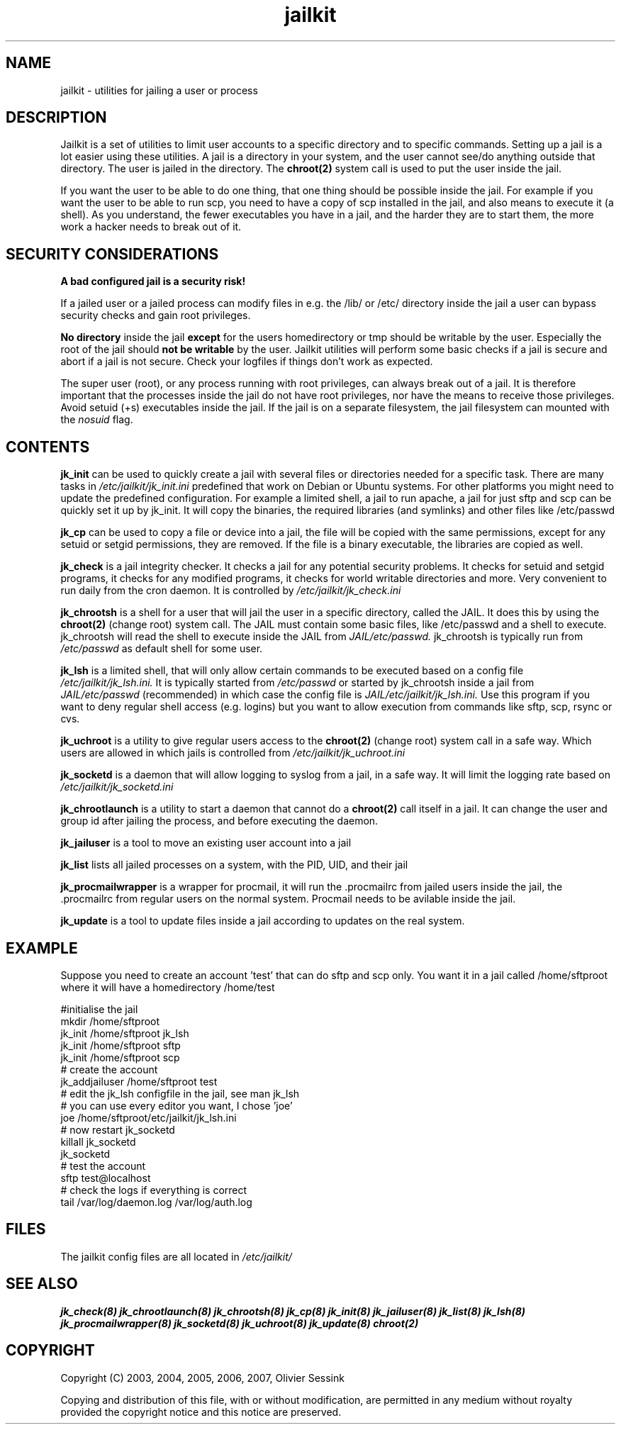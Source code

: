 .TH jailkit 8 17-07-2007 JAILKIT jailkit

.SH NAME
jailkit \- utilities for jailing a user or process

.SH DESCRIPTION

Jailkit is a set of utilities to limit user accounts to a specific directory and to specific commands. Setting up a jail is a lot easier using these utilities. A jail is a directory in your system, and the user cannot see/do anything outside that directory. The user is jailed in the directory. The 
.BR chroot(2)
system call is used to put the user inside the jail.

If you want the user to be able to do one thing, that one thing should be possible inside the jail. For example if you want the user to be able to run scp, you need to have a copy of scp installed in the jail, and also means to execute it (a shell). As you understand, the fewer executables you have in a jail, and the harder they are to start them, the more work a hacker needs to break out of it.

.SH SECURITY CONSIDERATIONS

.B A bad configured jail is a security risk!

If a jailed user or a jailed process can modify files in e.g. the /lib/ or /etc/ directory inside the jail a user can bypass security checks and gain root privileges. 

.B No directory
inside the jail 
.B except
for the users homedirectory or tmp should be writable by the user. Especially the root of the jail should 
.B not be writable
by the user. Jailkit utilities will perform some basic checks if a jail is secure and abort if a jail is not secure. Check your logfiles if things don't work as expected.

The super user (root), or any process running with root privileges, can always break out of a jail. It is therefore important that the processes inside the jail do not have root privileges, nor have the means to receive those privileges. Avoid setuid (+s) executables inside the jail. If the jail is on a separate filesystem, the jail filesystem can mounted with the 
.I nosuid
flag.

.SH CONTENTS

.BR jk_init
can be used to quickly create a jail with several files or directories needed for a specific task. There are many tasks in
.I /etc/jailkit/jk_init.ini
predefined that work on Debian or Ubuntu systems. For other platforms you might need to update the predefined configuration. For example a limited shell, a jail to run apache, a jail for just sftp and scp can be quickly set it up by jk_init. It will copy the binaries, the required libraries (and symlinks) and other files like /etc/passwd

.BR jk_cp
can be used to copy a file or device into a jail, the file will be copied with the same permissions, except for any setuid or setgid permissions, they are removed. If the file is a binary executable, the libraries are copied as well.

.BR jk_check
is a jail integrity checker. It checks a jail for any potential security problems. It checks for setuid and setgid programs, it checks for any modified programs, it checks for world writable directories and more. Very convenient to run daily from the cron daemon. It is controlled by
.I /etc/jailkit/jk_check.ini
.

.BR jk_chrootsh
is a shell for a user that will jail the user in a specific directory, called the JAIL. It does this by using the 
.BR chroot(2)
(change root) system call. The JAIL must contain some basic files, like /etc/passwd and a shell to execute. jk_chrootsh will read the shell to execute inside the JAIL from
.I JAIL/etc/passwd.
jk_chrootsh is typically run from 
.I /etc/passwd
as default shell for some user.

.BR jk_lsh
is a limited shell, that will only allow certain commands to be executed based on a config file
.I /etc/jailkit/jk_lsh.ini.
It is typically started from 
.I /etc/passwd
or started by jk_chrootsh inside a jail from
.I JAIL/etc/passwd
(recommended) in which case the config file is 
.I JAIL/etc/jailkit/jk_lsh.ini.
Use this program if you want to deny regular shell access (e.g. logins) but you want to allow execution from commands like sftp, scp, rsync or cvs.

.BR jk_uchroot
is a utility to give regular users access to the 
.BR chroot(2)
(change root) system call in a safe way. Which users are allowed in which jails is controlled from
.I /etc/jailkit/jk_uchroot.ini
. Use this utility for users that can run processes both inside a jail and outside a jail.

.BR jk_socketd
is a daemon that will allow logging to syslog from a jail, in a safe way. It will limit the logging rate based on 
.I /etc/jailkit/jk_socketd.ini

.BR jk_chrootlaunch
is a utility to start a daemon that cannot do a 
.BR chroot(2) 
call itself in a jail. It can change the user and group id after jailing the process, and before executing the daemon.

.BR jk_jailuser
is a tool to move an existing user account into a jail

.BR jk_list
lists all jailed processes on a system, with the PID, UID, and their jail

.BR jk_procmailwrapper
is a wrapper for procmail, it will run the .procmailrc from jailed users inside the jail, the .procmailrc from regular users on the normal system. Procmail needs to be avilable inside the jail.

.BR jk_update
is a tool to update files inside a jail according to updates on the real system.  

.SH EXAMPLE

Suppose you need to create an account 'test' that can do sftp and scp
only. You want it in a jail called /home/sftproot where it will have 
a homedirectory /home/test
.nf
.sp
#initialise the jail
mkdir /home/sftproot
jk_init /home/sftproot jk_lsh
jk_init /home/sftproot sftp
jk_init /home/sftproot scp
# create the account
jk_addjailuser /home/sftproot test
# edit the jk_lsh configfile in the jail, see man jk_lsh
# you can use every editor you want, I chose 'joe'
joe /home/sftproot/etc/jailkit/jk_lsh.ini
# now restart jk_socketd
killall jk_socketd
jk_socketd
# test the account
sftp test@localhost
# check the logs if everything is correct
tail /var/log/daemon.log /var/log/auth.log
.fi

.SH FILES

The jailkit config files are all located in 
.I /etc/jailkit/

.SH "SEE ALSO"

.BR jk_check(8)
.BR jk_chrootlaunch(8)
.BR jk_chrootsh(8)
.BR jk_cp(8)
.BR jk_init(8)
.BR jk_jailuser(8)
.BR jk_list(8)
.BR jk_lsh(8)
.BR jk_procmailwrapper(8)
.BR jk_socketd(8)
.BR jk_uchroot(8)
.BR jk_update(8)
.BR chroot(2)

.SH COPYRIGHT

Copyright (C) 2003, 2004, 2005, 2006, 2007, Olivier Sessink

Copying and distribution of this file, with or without modification,
are permitted in any medium without royalty provided the copyright
notice and this notice are preserved.
